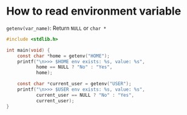 * How to read environment variable

~getenv(var_name)~: Return =NULL= or =char *=

#+BEGIN_SRC c
  #include <stdlib.h>

  int main(void) {
      const char *home = getenv("HOME");
      printf("\n>>> $HOME env exists: %s, value: %s",
             home == NULL ? "No" : "Yes",
             home);

      const char *current_user = getenv("USER");
      printf("\n>>> $USER env exists: %s, value: %s",
             current_user == NULL ? "No" : "Yes",
             current_user);
  }
#+END_SRC
